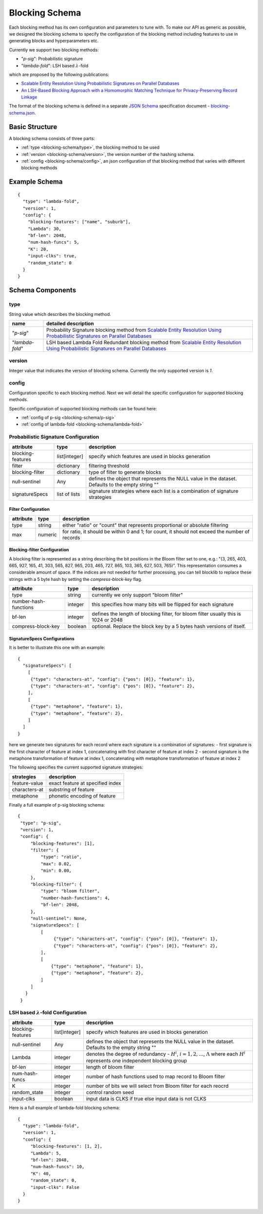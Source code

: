 .. _blocking-schema:

Blocking Schema
===============
Each blocking method has its own configuration and parameters to tune with. To make our API as generic
as possible, we designed the blocking schema to specify the configuration of the blocking method including
features to use in generating blocks and hyperparameters etc.

Currently we support two blocking methods:

* "`p-sig`": Probabilistic signature

* "`lambda-fold`": LSH based :math:`\lambda`-fold

which are proposed by the following publications:

* `Scalable Entity Resolution Using Probabilistic Signatures on Parallel Databases <https://arxiv.org/abs/1712.09691>`_
* `An LSH-Based Blocking Approach with a Homomorphic Matching Technique for Privacy-Preserving Record Linkage <https://www.computer.org/csdl/journal/tk/2015/04/06880802/13rRUxASubY>`_

The format of the blocking schema is defined in a separate
`JSON Schema <https://json-schema.org/specification.html>`_ specification document -
`blocking-schema.json <https://github.com/data61/anonlink-client/blob/master/docs/schemas/blocking-schema.json>`_.

Basic Structure
---------------

A blocking schema consists of three parts:

* :ref:`type <blocking-schema/type>`, the blocking method to be used
* :ref:`version <blocking-schema/version>`, the version number of the hashing schema.
* :ref:`config <blocking-schema/config>`, an json configuration of that blocking method that varies with different blocking methods


Example Schema
--------------

::

    {
      "type": "lambda-fold",
      "version": 1,
      "config": {
        "blocking-features": ["name", "suburb"],
        "Lambda": 30,
        "bf-len": 2048,
        "num-hash-funcs": 5,
        "K": 20,
        "input-clks": true,
        "random_state": 0
      }
    }

Schema Components
-----------------
.. _blocking-schema/type:

type
~~~~
String value which describes the blocking method.

================= ================================
name              detailed description
================= ================================
"`p-sig`"             Probability Signature blocking method from `Scalable Entity Resolution Using Probabilistic Signatures on Parallel Databases <https://arxiv.org/abs/1712.09691>`_
"`lambda-fold`"       LSH based Lambda Fold Redundant blocking method from `Scalable Entity Resolution Using Probabilistic Signatures on Parallel Databases <https://arxiv.org/abs/1712.09691>`_
================= ================================

.. _blocking-schema/version:

version
~~~~~~~

Integer value that indicates the version of blocking schema. Currently the only supported version is `1`.

.. _blocking-schema/config:

config
~~~~~~

Configuration specific to each blocking method.
Next we will detail the specific configuration for supported blocking methods.

Specific configuration of supported blocking methods can be found here:

- :ref:`config of p-sig <blocking-schema/p-sig>`
- :ref:`config of lambda-fold <blocking-schema/lambda-fold>`

.. _blocking-schema/p-sig:

Probabilistic Signature Configuration
~~~~~~~~~~~~~~~
===================== ============= ==========================
attribute             type          description
===================== ============= ==========================
blocking-features     list[integer] specify which features are used in blocks generation
filter                dictionary    filtering threshold
blocking-filter       dictionary    type of filter to generate blocks
null-sentinel         Any           defines the object that represents the NULL value in the dataset. Defaults to the empty string ""
signatureSpecs        list of lists signature strategies where each list is a combination of signature strategies
===================== ============= ==========================

Filter Configuration
''''''''''''''''''''

============= ============ ==================
attribute     type         description
============= ============ ==================
type          string       either "ratio" or "count" that represents proportional or absolute filtering
max           numeric      for ratio, it should be within 0 and 1; for count, it should not exceed the number of records
============= ============ ==================


Blocking-filter Configuration
'''''''''''''''''''''''''''''
A blocking filter is represented as a string describing the bit positions in the Bloom filter set to one, e.g.:
"(3, 265, 403, 665, 927, 165, 41, 303, 565, 827, 965, 203, 465, 727, 865, 103, 365, 627, 503, 765)". This representation
consumes a considerable amount of space. If the indices are not needed for further processing, you can tell blocklib to
replace these strings with a 5 byte hash by setting the `compress-block-key` flag.

===================== ============ ==================
attribute             type         description
===================== ============ ==================
type                  string       currently we only support "bloom filter"
number-hash-functions integer      this specifies how many bits will be flipped for each signature
bf-len                integer      defines the length of blocking filter, for bloom filter usually this is 1024 or 2048
compress-block-key    boolean      optional. Replace the block key by a 5 bytes hash versions of itself.
===================== ============ ==================

SignatureSpecs Configurations
'''''''''''''''''''''''''''''


It is better to illustrate this one with an example:

::

    {
      "signatureSpecs": [
        [
         {"type": "characters-at", "config": {"pos": [0]}, "feature": 1},
         {"type": "characters-at", "config": {"pos": [0]}, "feature": 2},
        ],
        [
         {"type": "metaphone", "feature": 1},
         {"type": "metaphone", "feature": 2},
        ]
      ]
    }

here we generate two signatures for each record where each signature is a combination of signatures:
- first signature is the first character of feature at index 1, concatenating with first character of feature at index 2
- second signature is the metaphone transformation of feature at index 1, concatenating with metaphone transformation of feature at index 2

The following specifies the current supported signature strategies:

=============== ===============
strategies      description
=============== ===============
feature-value   exact feature at specified index
characters-at   substring of feature
metaphone       phonetic encoding of feature
=============== ===============

Finally a full example of p-sig blocking schema:

::

   {
    "type": "p-sig",
    "version": 1,
    "config": {
        "blocking-features": [1],
        "filter": {
            "type": "ratio",
            "max": 0.02,
            "min": 0.00,
        },
        "blocking-filter": {
            "type": "bloom filter",
            "number-hash-functions": 4,
            "bf-len": 2048,
        },
        "null-sentinel": None,
        "signatureSpecs": [
            [
                 {"type": "characters-at", "config": {"pos": [0]}, "feature": 1},
                 {"type": "characters-at", "config": {"pos": [0]}, "feature": 2},
            ],
            [
                {"type": "metaphone", "feature": 1},
                {"type": "metaphone", "feature": 2},
            ]
        ]
      }
    }

.. _blocking-schema/lambda-fold:

LSH based :math:`\lambda`-fold Configuration
~~~~~~~~~~~~~~~~~~~~~
===================== ============= ==========================
attribute             type          description
===================== ============= ==========================
blocking-features     list[integer] specify which features are used in blocks generation
null-sentinel         Any           defines the object that represents the NULL value in the dataset. Defaults to the empty string ""
Lambda                integer       denotes the degree of redundancy - :math:`H^i`, :math:`i=1,2,...`, :math:`\Lambda` where each :math:`H^i` represents one independent blocking group
bf-len                integer       length of bloom filter
num-hash-funcs        integer       number of hash functions used to map record to Bloom filter
K                     integer       number of bits we will select from Bloom filter for each reocrd
random_state          integer       control random seed
input-clks            boolean       input data is CLKS if true else input data is not CLKS
===================== ============= ==========================


Here is a full example of lambda-fold blocking schema:

::

   {
     "type": "lambda-fold",
     "version": 1,
     "config": {
        "blocking-features": [1, 2],
        "Lambda": 5,
        "bf-len": 2048,
        "num-hash-funcs": 10,
        "K": 40,
        "random_state": 0,
        "input-clks": False
     }
   }